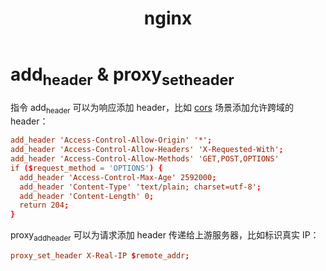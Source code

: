 :PROPERTIES:
:ID:       624D7486-A450-4C49-8D5F-560E630A9EEA
:END:
#+TITLE: nginx

* add_header & proxy_set_header
  指令 add_header 可以为响应添加 header，比如 [[id:1B3D8120-685F-4E60-9746-F459A159E79B][cors]] 场景添加允许跨域的 header：
  #+begin_src conf
    add_header 'Access-Control-Allow-Origin' '*';
    add_header 'Access-Control-Allow-Headers' 'X-Requested-With';
    add_header 'Access-Control-Allow-Methods' 'GET,POST,OPTIONS'
    if ($request_method = 'OPTIONS') {
      add_header 'Access-Control-Max-Age' 2592000;
      add_header 'Content-Type' 'text/plain; charset=utf-8';
      add_header 'Content-Length' 0;
      return 204;
    }
  #+end_src

  proxy_add_header 可以为请求添加 header 传递给上游服务器，比如标识真实 IP：
  #+begin_src conf
    proxy_set_header X-Real-IP $remote_addr;
  #+end_src

